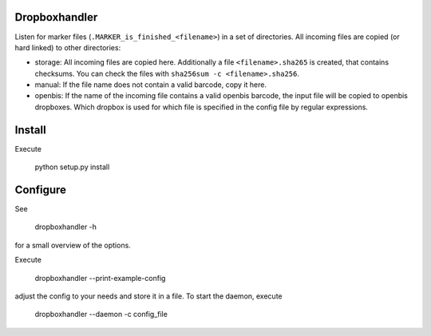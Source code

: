 .. image:: https://travis-ci.org/qbicsoftware/dropboxhandler.svg?branch=master
   :target: https://travis-ci.org/qbicsoftware/dropboxhandler

Dropboxhandler
==============

Listen for marker files (``.MARKER_is_finished_<filename>``) in a set of
directories. All incoming files are copied (or hard linked) to other
directories:

* storage: All incoming files are copied here. Additionally a file
  ``<filename>.sha265`` is created, that contains checksums. You
  can check the files with ``sha256sum -c <filename>.sha256``.

* manual: If the file name does not contain a valid barcode, copy it here.

* openbis: If the name of the incoming file contains a valid openbis barcode,
  the input file will be copied to openbis dropboxes. Which dropbox is
  used for which file is specified in the config file by regular expressions.

Install
=======

Execute

    python setup.py install

Configure
=========

See

    dropboxhandler -h

for a small overview of the options.

Execute

    dropboxhandler --print-example-config

adjust the config to your needs and store it in a file. To start the
daemon, execute

    dropboxhandler --daemon -c config_file
